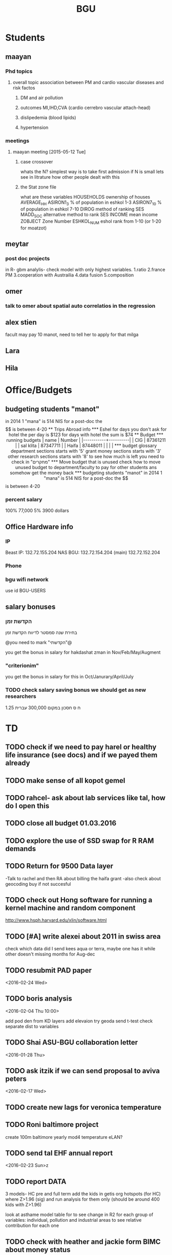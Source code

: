 #+TITLE: BGU 
#+TODO: TODO(t) BGU(b) | SUBMITTED(s) K_TRACK(k) PAUSED(p) DONE(d) 
#+CATEGORY: work
#+STARTUP: overview  inlineimages eval: (org-columns)
#+OPTIONS: toc:nil 

* Students
** maayan
*** Phd topics
**** overall topic association between PM and cardio vascular diseases and risk factos
***** DM and air pollution
***** outcomes MI,IHD,CVA (cardio cerrebro vascular attach-head)
***** dislipedemia (blood lipids)
***** hypertension 

*** meetings 
**** maayan meeting [2015-05-12 Tue] 
****** case crossover
 whats the N?
 simplest way is to take first admission
 if N is small lets see in litrature how other people dealt with this
****** the Stat zone file
what are these variables
HOUSEHOLDS	ownership of houses
AVERAGE_HH	
ASIRON1_3	% of population in eshkol 1-3
ASIRON7_10	% of population in eshkol 7-10
DIROG	 method of ranking SES
MADD_SOC	alternative method to rank SES
INCOME	mean income 
ZOBJECT	Zone Number
 ESHKOL_NUM	eshol rank from 1-10 (or 1-20 for moatzot)
** meytar 
*** post doc projects 
in R- gbm analylis- check model with only highest variables.
1.ratio
2.france PM
3.cooperation with Austrailia
4.data fusion
5.composition
** omer
*** talk to omer about spatial auto correlatios in the regression
** alex stien
facult may pay 10 manot, need to tell her to apply for that milga
** Lara
** Hila
* Office/Budgets
  :PROPERTIES:
  :ID:       248dff94-3c3f-4b05-b9d3-4c25addf746b
  :END:
** budgeting students "manot"
in 2014 1 "mana" is 514 NIS
for a post-doc the $$ is between 4-20
** Trips Abroad info
*** Eshel 
for days you don't ask for hotel 
the per day is $123
for days with hotel 
the sum is $74
** Budget
*** running budgets 
| name      |   Number |
|-----------+----------|
| CIG       | 87361211 |
| sal klita | 87347711 |
| Haifa     | 87448011 |
|           |          |

  
*** budget glossary
department sections starts with '5'
grant money sections starts with '3'
other research sections starts with '8'
to see how much is left you need to check in "מחקרים"
*** Move budget that is unused
check how to move unused budget to department/faculty to pay for other students ans somehow get the money back
*** budgeting students "manot"
 in 2014 1 "mana" is 514 NIS
 for a post-doc the $$ is between 4-20
*** percent salary
100% 77,000
5% 3900 dollars
** Office Hardware info
   :PROPERTIES:
   :ID:       b883332f-736c-4bf8-a8be-722fc4ced6b5
   :END:
*** IP
Beast IP: 132.72.155.204
NAS BGU:
132.72.154.204 (main)
132.72.152.204
*** Phone
*** bgu wifi network
use id BGU-USERS\ikloog  
** salary bonuses 
*** הקדשת זמן
בחירת שנה סמסטר לדיווח הקדשת זמן
	
@you need to mark "הקדשתי"@

you get the bonus in salary for hakdashat zman in Nov/Feb/May/Augment
*** "criterionim"
you get the bonus in salary for this in Oct/Janurary/April/July

*** TODO check salary saving bonus we should get as new researchers 
1.25 ח ס 
חסכון במקום 300,000 עברית
* TD
** TODO check if we need to pay harel or healthy life insurance (see docs) and if we payed them already
** TODO make sense of all kopot gemel
   :PROPERTIES:
   :ID:       6c1e9592-8c50-41e4-b187-c42884527820
   :END:
** TODO rahcel- ask about lab services like tal, how do I open this
** TODO close all budget 01.03.2016
   DEADLINE: <2016-02-28 Sun>
** TODO explore the use of SSD swap for R RAM demands
** TODO Return for 9500 Data layer
-Talk to rachel and then RA about billing the haifa grant
-also check about geocoding buy if not succesful
** TODO check out Hong software for running a kernel machine and random component 
http://www.hsph.harvard.edu/xlin/software.html
** TODO [#A] write alexei about 2011 in swiss area
check which data did I send kees aqua or terra, maybe one has it while other doesn't 
missing months for Aug-dec
** TODO resubmit PAD paper 
<2016-02-24 Wed>
** TODO boris analysis
<2016-02-04 Thu 10:00>

add pod den from KD layers
add elevaion
try geoda
send t-test
check separate dist to variables 
** TODO Shai ASU-BGU collaboration letter
<2016-01-28 Thu>
** TODO ask itzik if we can send proposal to aviva peters
   :PROPERTIES:
   :ID:       ae1ece8e-bce7-46f2-a6ef-45fb82c481bc
   :END:
<2016-02-17 Wed>
** TODO create new lags for veronica temperature
** TODO Roni baltimore project
create 100m baltimore yearly mod4
temperature
eLAN?
** TODO send tal EHF annual report
<2016-02-23 Sun>z
** TODO report DATA
3 models- HC pre and full term 
add the kids in getis org hotspots (for HC) where Z>1.96 (sig) and run analysis for them only (should be around 400 kids with Z>1.96)

look at asthame model table for to see change in R2 for each group of variables: individual, pollution and industrial areas to see relative contribution for each one

** TODO check with heather and jackie form BIMC about money status
   DEADLINE: <2016-02-28 Sun>
<2016-02-22 Mon>

** TODO kees visit
explore ctm use in our sat models (supplument sat data via data fusion methods)
*** callibration pm25 and pm10
first regress in the co located sites pm10 vs pm25 and look at the correlation (R2)
in swiss the correlations ranged from 0.80 to 0.90
take the nearest pm10/pm25 calibration monitor to each pm10 monitor without a pm25 station and predict from that calibration 
you can create a neartable so that each p10 monitor gets the closest pm10/25 calibrated station to it and then this is used to predict these pm10 data
 as extra validation you can check the R2 in the closest stations to the 10/25 ones and see how this prefroms
*** TODO action items
**** TODO talk to meytar to investigate 2011 aod data availability
**** talk to arnon karenli about grant funding for the use of euro AOD data
**** check VIIRS data avilablity for LAN for swiss
**** take a look at swiss israeli grant opportunities 
** talk to oron about Eudoram
** TODO REFILE JOEL skype topics for next call
the aod contribution project- david is pushing
aod will be a much stronger predictor long term rather than daily where the random intercept per day has a very strong effect
they want to contact brent, are you OK with that?

haifa project -clusterfuck..
working on swiss data
maayan grant- june cycle
doug??
*** refile meetings
 run cmaq for svoc for the haifa region?

for the morning/afternoon terrr/aqua alex project we can use a nueral network perhaps to fill in aod points so we can also have a third overall aqua-teraa exposure (we don't need to deal with the issues of missingenss)

NOAA automated high splits. look at back trajectories and see where the come from. if from africa etc it could be a good dust indicator

we can interact aod and fractions from ctm models on the ground level , perhaps use a nueral netwrok 

use nueral netwroks in mexico city
** REFILES allan meeting
I’ll try to review some of our old code to be somewhat up to speed perhaps.


Mexico model task list:

    Implement IDW
    SVM for stage 1 (exploring random components)
        Or fit random effects without covariates and then use the “calibrated aod” as a predictor in SVM
    Ask Meytar’s help on identifying aeronet station at UNAM
    Can we estimate a mod1 coefficient for days without any mod1 (monitor coverage) based on AOD average and monitor average
    Local smoothing of AOD weighted by surface reflectance
    Anything we can borrow from Aaron Van Donkelaar (sp?) approach?



Technical reminders for Alexei: 

    can we use colocated PM2.5 and aeronet to improve MAIAC.
    Can he add a processing path indicator
    Dynamic particle size model (we can send summary of seasons)
    MAIAC NDVI
** TODO focus
1. nihol kopt gemel and kranot histalmot (micro and macro)
2. bitochim- look at what I have - haim, siod and so one of
3. ksafim nezilim- in personal bank account

can talk to meni from vaad to get more details

dmei nihol- 0.25
for example in altshuler 0.75%, from that $ he takes 0.25%...we don't pay anthing extra..he says its the law.
** svm- add lat and long to the mod4 

** TODO order priner ink for student room

* Department/faculty duties
** TODO arrange co operations with other geography departments internationally
*** proposed departments:
**** imperial college London (Itai)
**** UCLA (Itzik)
**** Alabama (Tal)
**** Curtin college , Australia (oren)
**** BC, Canada (Meidad)
**** Melbourne University (Avinoam)
**** Leeds UK (Eli)
**** Utrecht university (Er an)
*** Explore cooperation's with India and China institutions
*** Letter to send

Subject: Academic Cooperation between geography departments

Dear prof. {perhaps better to our contact person for him to present the initiative to his Chair}

I am writing to you on behalf of the Chair and all faculty members of the Department of Geography and Environmental Development, Ben-Gurion University of the Negev, Israel. 

I'm a faculty member of the department and I'm in charge of pursuing strong academic cooperation's with leading geography departments. Since there are already strong existing cooperation's between researchers from our departments ({ENTER NAMES OF RESEARCHERS HERE}) we thought that this could be a good opportunity to discuss further expansion of collaboration between our departments. Such a collaboration may allow to increase diversity in knowledge and perhaps share resources.  

Examples for such a collaboration could be:

a. Actively hosting and joining short-term visits and other exchange activities organized by  each department; 
b. Setting up a platform for scientific exchange between the two universities; 
c. Sharing reviewing efforts and supervision for theses and dissertations; 
d. Encouraging faculty members to write joint grant proposals for governmental financing   bodies; 
e. Exploring educational cooperation's between the departments such as developing on-line courses; 
f. Other?

Please let me know if your department may have interest in such a cooperation and if so perhaps we can organize a web meeting or web call to further discuss how to move forward.

Kind regards

Dr. Itai Kloog
The Department of Geography and Environmental Development Ben-Gurion University of the Negev P.O.B. 653 Beer Sheva Israel http://www.bgu.ac.il

A very brief introduction of our department: We are one of the leading geography departments in Israel, with world renowned and prolific researchers in multidisciplinary fields of geography. We have three main study programs in GIT (Geographic Information Technologies), Physical Geography and Human Geography. We have over 9 laboratories headed by our faculty members (Geomorphology Laboratory, Earth and Planetary Image Facility (EPIF),Geographic Information Laboratory (GI-Lab), The Geo-Ecology Laboratory, Soil and Desert Dust Laboratory, Aeolian Simulation Laboratory, Planning Laboratory, The Sustainability and Environmental Policy Laboratory and Environmental exposure assessment Laboratory. We have strong global collaborations with well-respected institutions such as: Harvard, Cornell, Brown, Arizona State University, Southampton University, Imperial College, Curtin University and many others.
The department website:      http://in.bgu.ac.il/en/humsos/geog/Pages/default.aspx
Short video about the dept.  https://www.youtube.com/watch?v=DUqcaK9NL30

* GIT program
** structure 
Below are tables for both the new BA and MA GIT programs as we discussed I our previous meeting
*** BA
| course                                          | nakaz |
|-------------------------------------------------+-------|
| introduction to GIS                             |     3 |
| GIS Lab                                         |     3 |
| 3d  GIS                                         |     3 |
| Qgis                                            |     3 |
| image proccesing                                |     3 |
| Radar (Macam)                                   |     3 |
| arnon karnieli- introduction  to remote sensing |     3 |
| virtual geography                               |     3 |

*** MA
| course                                      | nakaz |
|---------------------------------------------+-------|
| spatial editing (gis for planners)          |     3 |
| geostatistics                               |     3 |
| python                                      |     3 |
| gis modeling                                |     3 |
| sql                                         |     2 |
| hyperspectral                               |     3 |
| avinoam's course                            |     2 |
| JavaScript/other progranning course (R etc) |     3 |

** MA publishing award
- every MA student that will submit to a international journal will get 1750 NIS (within the 2 offical MA years)
- among students that got the paper published within the 2 years there will be a comitee which will award the best paper another 1750 NIS
* Travel 
** MS visit 2016 February
dates of travel:  7.2- 14.2

|  date | name                           |  local total | USD total (currency as of 2/20) |
|-------+--------------------------------+--------------+---------------------------------|
|       | Israel                         | 1 NIS=  3.91 |                                 |
|-------+--------------------------------+--------------+---------------------------------|
|   6.2 | train to airport               |       50 NIS |                           12.80 |
|  15.2 | train from airport             |       50 NIS |                           12.80 |
|-------+--------------------------------+--------------+---------------------------------|
|       | NYC                            |          USD |                                 |
|-------+--------------------------------+--------------+---------------------------------|
|   7.2 | MTA transit weekly pass itai   |           32 |                              32 |
|   7.2 | MTA transit weekly pass michal |           32 |                              32 |
|   8.2 | metro north railroad north X2  |        17.50 |                           17.50 |
|   8.2 | metro north railroad south X2  |           21 |                              21 |
|  10.2 | Thai Wok                       |        13.56 |                           13.56 |
|  10.2 | Thai Wok                       |         4.36 |                            4.36 |
|  14.2 | breakfeast                     |         7.16 |                            7.16 |
|  13.2 | Marea lunch                    |       148.01 |                          148.01 |
|  14.2 | breakfeast                     |         2.50 |                            2.50 |
|  14.2 | taxi in city                   |         6.80 |                            6.80 |
|  12.2 | breakfeast baltazhar           |        33.20 |                           33.20 |
|   9.2 | breakfast la pan quotidian     |           45 |                              45 |
|   8.2 | lunch ross and daughters       |        78.86 |                           78.86 |
|   7.2 | dinner Vietnam                 |        50.09 |                           50.09 |
|   7.2 | breakfast Lafayette            |        36.66 |                           36.66 |
|  10.2 | breakfast bagel express        |        26.48 |                           26.48 |
|  11.2 | wing cafe (lunch)              |         7.25 |                            7.25 |
|  12.2 | lunch peter luger              |       151.05 |                          151.05 |
|  10.2 | smith and wollensky dinner     |       122.60 |                          122.60 |
|  11.2 | arties dellicatesesn lunch     |        47.11 |                           47.11 |
|  11.2 | ippudo dinner                  |        56.17 |                           56.17 |
|   7.2 | jfk to Manhattan               |        58.34 |                           58.34 |
|  12.2 | dinner                         |         7.54 |                            7.54 |
|  14.2 | dinner                         |        42.11 |                           42.11 |
|  13.2 | dinner                         |         6.75 |                            6.75 |
|  14.2 | mta day transit itai           |           10 |                              10 |
|  14.2 | mta day transit michal         |           10 |                              10 |
|  14.2 | taxi to jfk                    |        65.34 |                           65.34 |
|-------+--------------------------------+--------------+---------------------------------|
| TOTAL | in USD                         |              |                         1165.04 |
|       |                                |              |                                 |
#+TBLFM: @34$4=vsum(@33$4..@3$4)

* Tenure proccess
**** letter of recommendations from non related people 
 dani felsinstien
 mike brauer?
 francesco forrasteri
 Tom Bellander?
 francesca dommenichi
 doug dockery
**** what is considered a student?
 The function of each author of an article should be indicated by means of the addition of a letter in superscript (or in parentheses) after the name, as follows: Principal Investigator PI, student S, post-doctoral fellow PD, co-researcher C, technician/laboratory assistant T. More than one author may serve in a particular category, including Principal Investigator in multi-disciplinary works.
* mount sinai
  :PROPERTIES:
  :ID:       479df69d-ee92-42bb-aa2d-1f85bec40d70
  :END:
** bob job talk
*** start
-thanks so much for the opportunity to visit MS.
-ill start by saying that academically there is no dilemma- amazing team, on par with anywhere globally- you did an amazing job assembling the team
-there is no clear cut decision still due job security and family issues to discuss
**** soft money model
currently have a hard money position so not familiar with such soft mondey model
in my field (env. exposure/spatial analysis) the grant money is much smaller, and opportunites are fewer. ₆In example₆ as we discussed NIEHS wont fund exposure modeling
what happens if in a specific year you don't have enough grants?
is there a grace period on the first few years?
- 3-5 years to reach 65%
- 65% of salary
- teaching brings 10-15 percent
- find hwork for michael, cant fire you.
- tenure- have to pay 55,000,
**** Im in the middle of tenure process
expect to get tenure close to the summer.
if we wait with this a year or two would that be better ( DON'T ASK THIS!---- feel bobs reaction about would it be possible to come with tenure)
in general whats the time frame for the hire?
maybe a sabatical as a bridge??
**** green card
whats the procedure, how fast can the green card process start?
**** academic duties 
- 150   
time to tenure and then:
-- what are you judged on: how many papers per year,where published, how many grants etc
- academic freedom- what am I expected to research, is there guidelines
- what are the department requirements?
- current collaboartions in israel and europe? what happens to that 
**** salary
whats the normal salary
benefits- yearly travel money, equipment benefits
pension when starting at age 40
**** teaching
does teaching cover some of the soft money?
**** laboratory 
-startup packages
